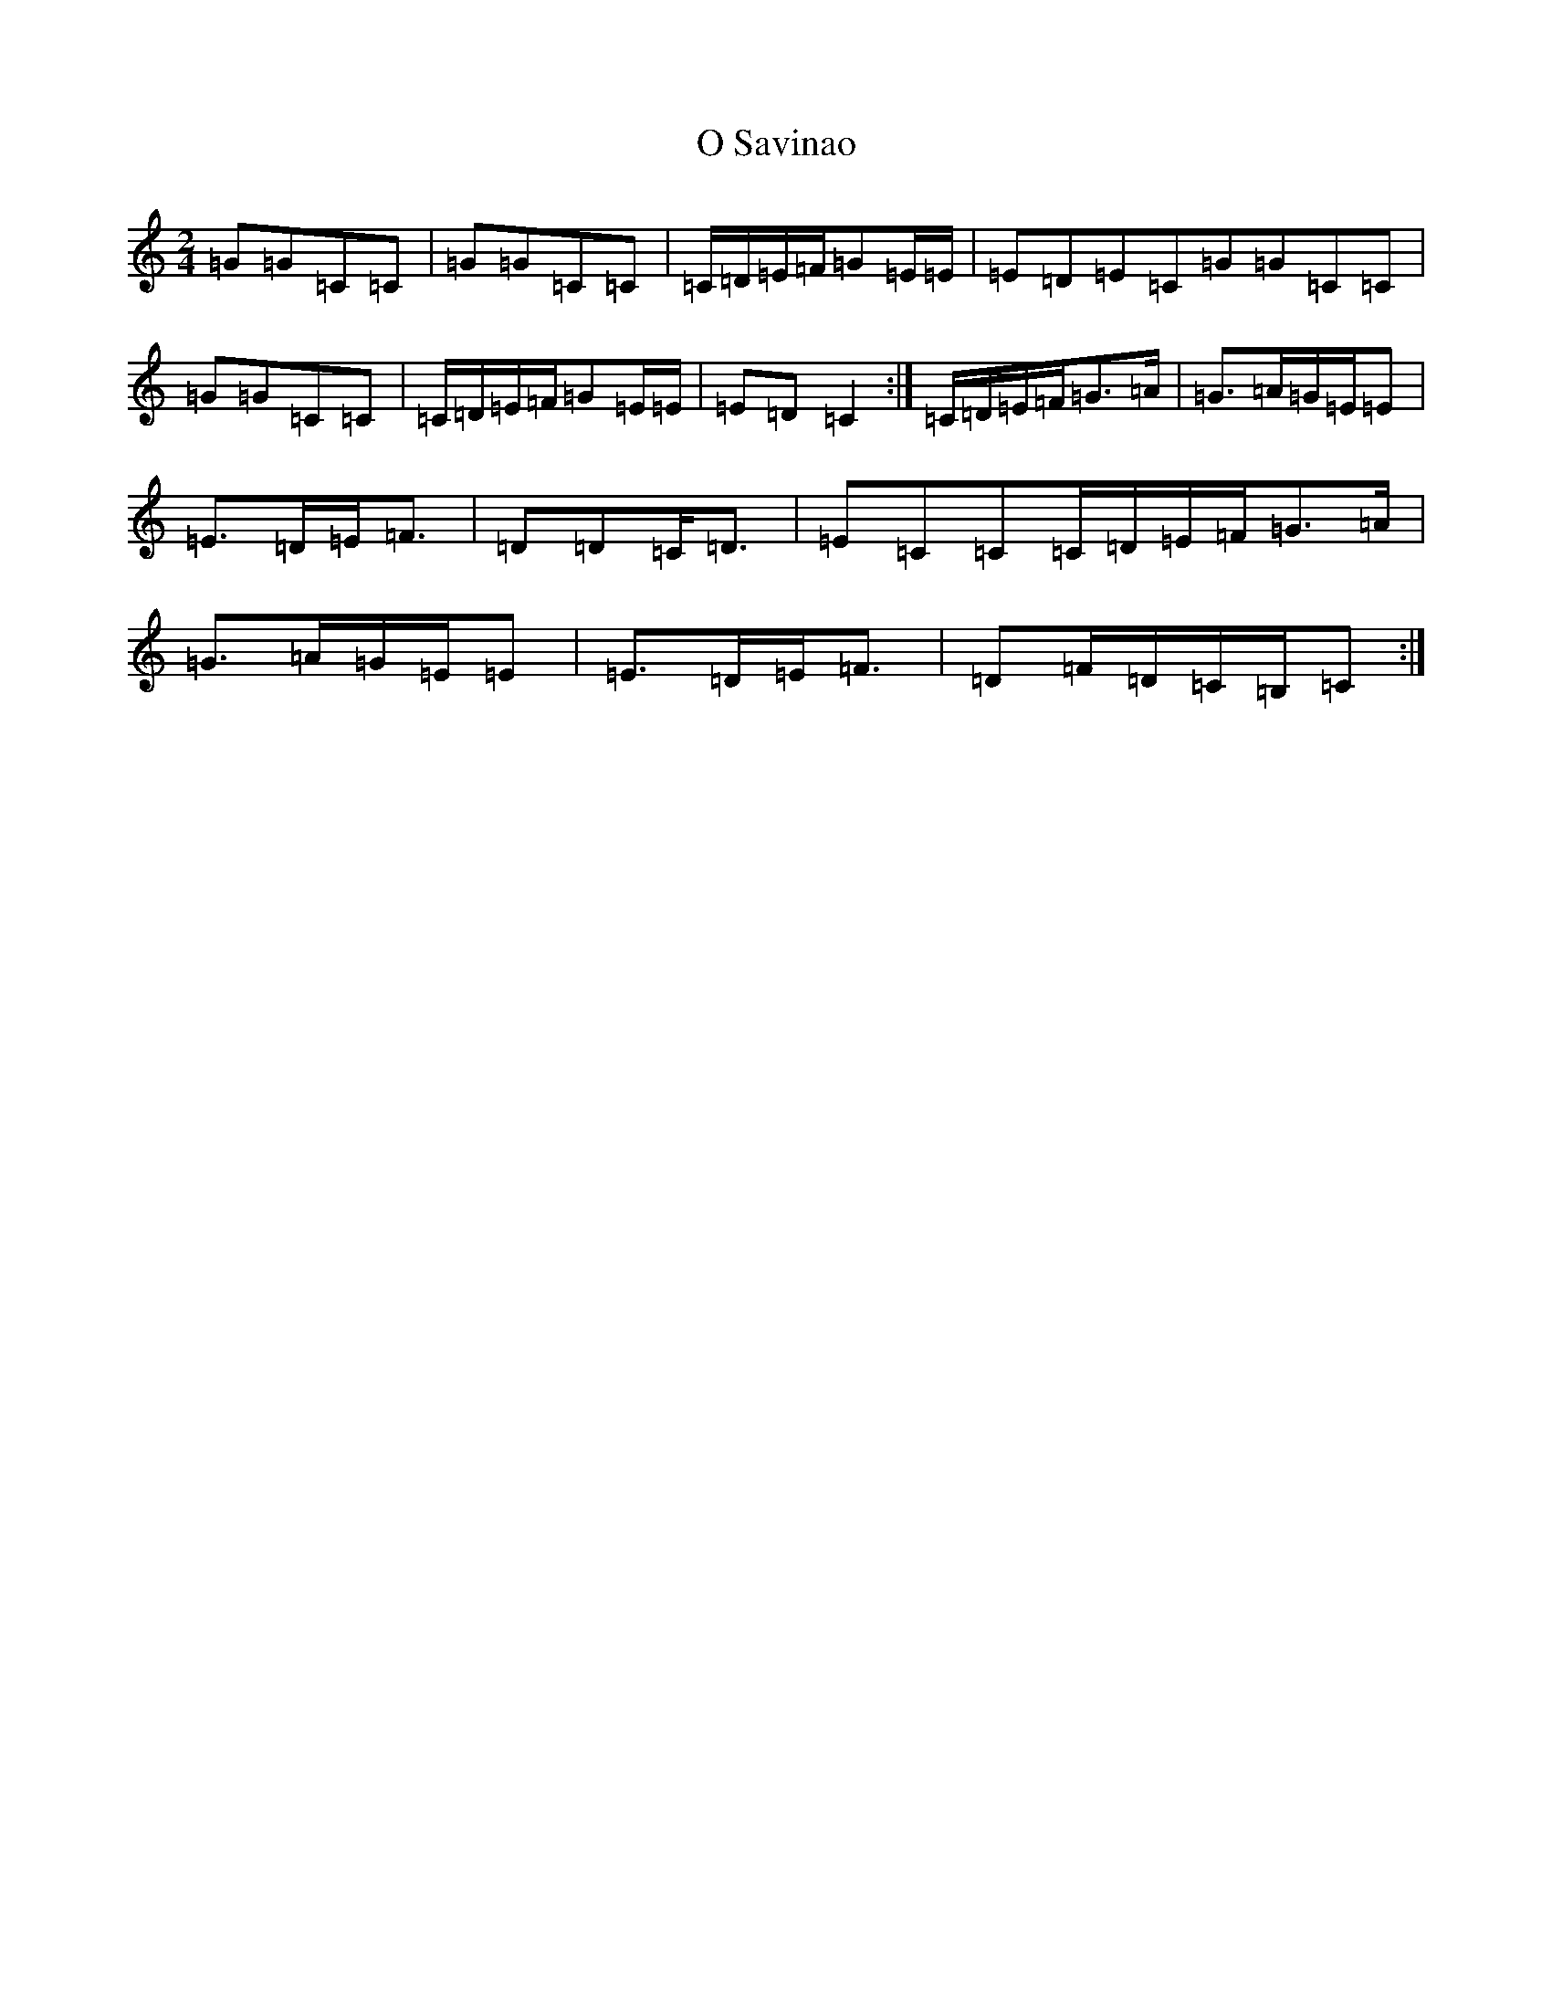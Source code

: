 X: 15686
T: O Savinao
S: https://thesession.org/tunes/5680#setting5680
Z: G Major
R: polka
M: 2/4
L: 1/8
K: C Major
=G=G=C=C|=G=G=C=C|=C/2=D/2=E/2=F/2=G=E/2=E/2|=E=D=E=C=G=G=C=C|=G=G=C=C|=C/2=D/2=E/2=F/2=G=E/2=E/2|=E=D=C2:|=C/2=D/2=E/2=F/2=G>=A|=G>=A=G/2=E/2=E|=E>=D=E<=F|=D=D=C<=D|=E=C=C=C/2=D/2=E/2=F/2=G>=A|=G>=A=G/2=E/2=E|=E>=D=E<=F|=D=F/2=D/2=C/2=B,/2=C:|